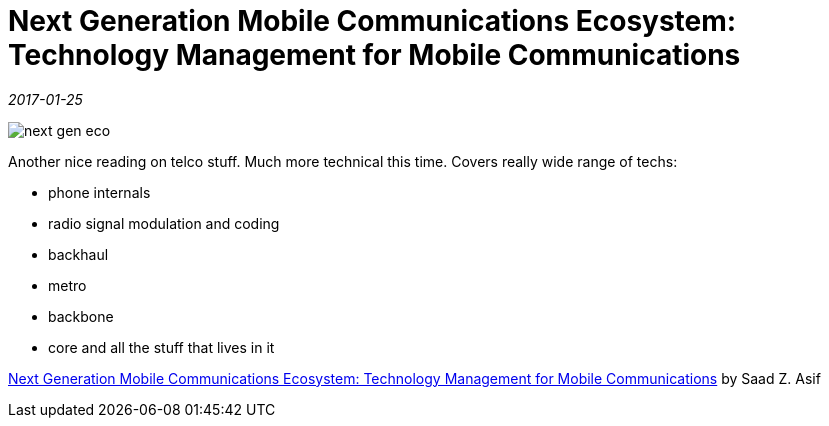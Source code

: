 = Next Generation Mobile Communications Ecosystem: Technology Management for Mobile Communications

_2017-01-25_

image::../images/next-gen-eco.jpg[]

Another nice reading on telco stuff. Much more technical this time. Covers really wide range of techs:

* phone internals
* radio signal modulation and coding
* backhaul
* metro
* backbone
* core and all the stuff that lives in it

link:https://www.wiley.com/en-us/Next+Generation+Mobile+Communications+Ecosystem%3A+Technology+Management+for+Mobile+Communications-p-9780470747469[Next Generation Mobile Communications Ecosystem: Technology Management for Mobile Communications] by Saad Z. Asif

